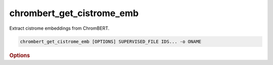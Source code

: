 chrombert_get_cistrome_emb
****************************
Extract cistrome embeddings from ChromBERT.

.. code-block:: shell

    chrombert_get_cistrome_emb [OPTIONS] SUPERVISED_FILE IDS... -o ONAME 

.. rubric:: Options 

.. option:: SUPERVISED_FILE

    Path to the supervised file.

.. option:: IDS

    IDs to extract. Can be in GSMID format or the `regulator:cellline` format. To generate a cache file for prompts, use the `regulator:cellline` format.

.. option:: -o, --oname

    Path to the output HDF5 file. This option is required.

.. option:: --basedir

    Base directory for the required files. Default is set to the value of `DEFAULT_BASEDIR`.

.. option:: -g, --genome

    Genome version. For example, hg38 or mm10. Only hg38 is supported now. Default is *hg38*.

.. option:: -k, --ckpt

    Path to the pretrain or **fine-tuned** checkpoint. Optional if it can be inferred from other arguments.

.. option:: --meta

    Path to the meta file. Optional if it can be inferred from other arguments.

.. option:: --mask

    Path to the matrix mask file. Optional if it can be inferred from other arguments.

.. option:: -d, --hdf5-file

    Path to the HDF5 file that contains the dataset. Optional if it can be inferred from other arguments.

.. option:: -hr, --high-resolution

    Use 200-bp resolution instead of 1-kb resolution. Caution: 200-bp resolution is preparing for the future release of ChromBERT, which is not available yet.

.. option:: --batch-size

    Batch size. Default is *8*.

.. option:: --num-workers

    Number of workers for the dataloader. Default is *8*.
